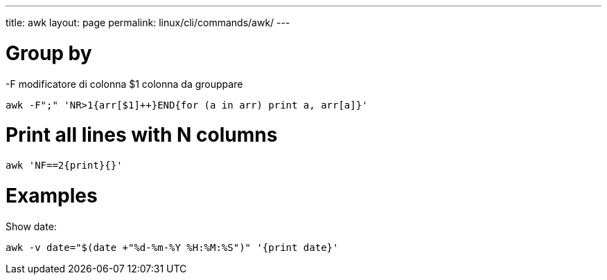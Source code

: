 ---
title: awk
layout: page
permalink: linux/cli/commands/awk/
---

= Group by
-F modificatore di colonna
$1 colonna da grouppare

[source, bash]
awk -F";" 'NR>1{arr[$1]++}END{for (a in arr) print a, arr[a]}'

= Print all lines with N columns

[source, bash]
awk 'NF==2{print}{}'

= Examples

Show date:

[source, bash]
awk -v date="$(date +"%d-%m-%Y %H:%M:%S")" '{print date}'
